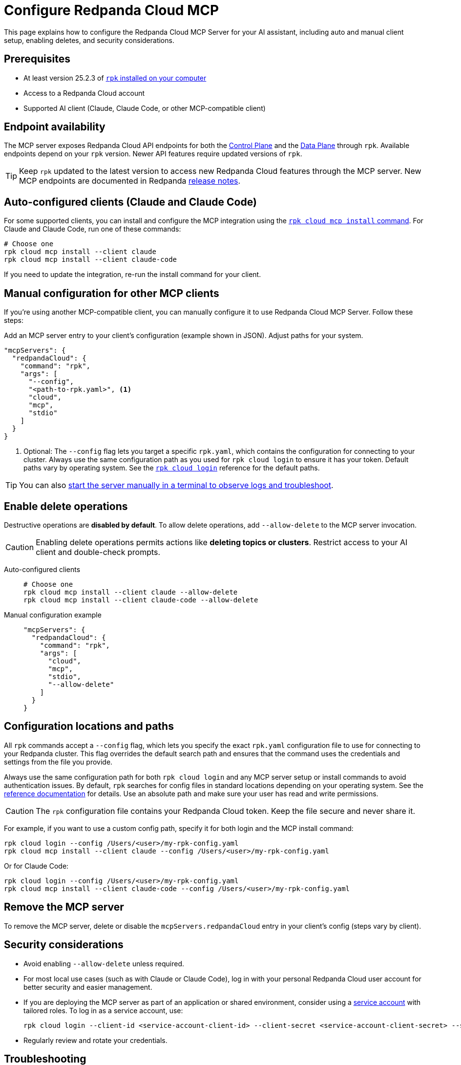 = Configure Redpanda Cloud MCP
:page-beta: true
:description: Learn how to configure the Redpanda Cloud MCP Server for your AI assistant, including auto and manual client setup, enabling deletes, and security considerations.

This page explains how to configure the Redpanda Cloud MCP Server for your AI assistant, including auto and manual client setup, enabling deletes, and security considerations.

== Prerequisites

* At least version 25.2.3 of xref:manage:rpk/rpk-install.adoc[`rpk` installed on your computer]
* Access to a Redpanda Cloud account
* Supported AI client (Claude, Claude Code, or other MCP-compatible client)

== Endpoint availability

The MCP server exposes Redpanda Cloud API endpoints for both the link:https://docs.redpanda.com/api/doc/cloud-controlplane/[Control Plane] and the link:https://docs.redpanda.com/api/doc/cloud-dataplane/[Data Plane] through `rpk`. Available endpoints depend on your `rpk` version. Newer API features require updated versions of `rpk`.

TIP: Keep `rpk` updated to the latest version to access new Redpanda Cloud features through the MCP server. New MCP endpoints are documented in Redpanda link:https://github.com/redpanda-data/redpanda/releases[release notes].

== Auto-configured clients (Claude and Claude Code)

For some supported clients, you can install and configure the MCP integration using the xref:reference:rpk/rpk-cloud/rpk-cloud-mcp-install.adoc[`rpk cloud mcp install` command].
For Claude and Claude Code, run one of these commands:

```bash
# Choose one
rpk cloud mcp install --client claude
rpk cloud mcp install --client claude-code
```

If you need to update the integration, re-run the install command for your client.

== Manual configuration for other MCP clients

If you're using another MCP-compatible client, you can manually configure it to use Redpanda Cloud MCP Server. Follow these steps:

Add an MCP server entry to your client's configuration (example shown in JSON). Adjust paths for your system.

```json
"mcpServers": {
  "redpandaCloud": {
    "command": "rpk",
    "args": [
      "--config",
      "<path-to-rpk.yaml>", <1>
      "cloud",
      "mcp",
      "stdio"
    ]
  }
}
```
<1> Optional: The `--config` flag lets you target a specific `rpk.yaml`, which contains the configuration for connecting to your cluster. Always use the same configuration path as you used for `rpk cloud login` to ensure it has your token. Default paths vary by operating system. See the xref:reference:rpk/rpk-cloud/rpk-cloud-login.adoc[`rpk cloud login`] reference for the default paths.

[TIP]
====
You can also <<local, start the server manually in a terminal to observe logs and troubleshoot>>.
====

== Enable delete operations

Destructive operations are **disabled by default**. To allow delete operations, add `--allow-delete` to the MCP server invocation.

CAUTION: Enabling delete operations permits actions like **deleting topics or clusters**. Restrict access to your AI client and double-check prompts.

[tabs]
====
Auto-configured clients::
+
--
```bash
# Choose one
rpk cloud mcp install --client claude --allow-delete
rpk cloud mcp install --client claude-code --allow-delete
```
--
Manual configuration example::
+
--
```json
"mcpServers": {
  "redpandaCloud": {
    "command": "rpk",
    "args": [
      "cloud",
      "mcp",
      "stdio",
      "--allow-delete"
    ]
  }
}
```
--
====

== Configuration locations and paths

All `rpk` commands accept a `--config` flag, which lets you specify the exact `rpk.yaml` configuration file to use for connecting to your Redpanda cluster. This flag overrides the default search path and ensures that the command uses the credentials and settings from the file you provide.

Always use the same configuration path for both `rpk cloud login` and any MCP server setup or install commands to avoid authentication issues. By default, `rpk` searches for config files in standard locations depending on your operating system. See the xref:reference:rpk/rpk-cloud/rpk-cloud-login.adoc[reference documentation] for details. Use an absolute path and make sure your user has read and write permissions.

CAUTION: The `rpk` configuration file contains your Redpanda Cloud token. Keep the file secure and never share it.

For example, if you want to use a custom config path, specify it for both login and the MCP install command:

[source,bash]
----
rpk cloud login --config /Users/<user>/my-rpk-config.yaml
rpk cloud mcp install --client claude --config /Users/<user>/my-rpk-config.yaml
----

Or for Claude Code:

[source,bash]
----
rpk cloud login --config /Users/<user>/my-rpk-config.yaml
rpk cloud mcp install --client claude-code --config /Users/<user>/my-rpk-config.yaml
----

== Remove the MCP server

To remove the MCP server, delete or disable the `mcpServers.redpandaCloud` entry in your client's config (steps vary by client).

== Security considerations

* Avoid enabling `--allow-delete` unless required.
* For most local use cases (such as with Claude or Claude Code), log in with your personal Redpanda Cloud user account for better security and easier management.
* If you are deploying the MCP server as part of an application or shared environment, consider using a xref:security:cloud-authentication.adoc#authenticate-to-the-cloud-api[service account] with tailored roles. To log in as a service account, use:
+
[source,bash]
----
rpk cloud login --client-id <service-account-client-id> --client-secret <service-account-client-secret> --save
----
* Regularly review and rotate your credentials.

== Troubleshooting

=== Quick checks

. Make sure you are using at least version 25.2.3 of `rpk`.
. If you see authentication errors, run `rpk cloud login` again.
. Ensure you installed for the right client:
+
```bash
rpk cloud mcp install --client claude
# or
rpk cloud mcp install --client claude-code
```
. If using another MCP client, verify your `mcpServers.redpandaCloud` entry (paths, JSON syntax, and args order).

. [[local]]Start the server manually using the xref:reference:rpk/rpk-cloud/rpk-cloud-mcp-stdio.adoc[`rpk cloud mcp stdio` command] (one-time login required) to verify connectivity to Redpanda Cloud endpoints:

+
[source,bash]
----
rpk cloud login
rpk cloud mcp stdio
----
+
.. Send the following newline-delimited JSON-RPC messages (each on its own line):
+
[source,json]
----
{"jsonrpc":"2.0","id":1,"method":"initialize","params":{"protocolVersion":"2025-06-18","capabilities":{"roots":{},"sampling":{},"elicitation":{}},"clientInfo":{"name":"ManualTest","version":"0.1.0"}}}
{"jsonrpc":"2.0","method":"notifications/initialized"}
{"jsonrpc":"2.0","id":2,"method":"tools/list"}
----
+
Expected response shapes (examples):
+
[source,json]
----
{"jsonrpc":"2.0","id":1,"result":{"capabilities":{...}}}
{"jsonrpc":"2.0","id":2,"result":{"tools":[{"name":"...","description":"..."}, ...]}}
----
+
.. Stop the server with `Ctrl+C`.

== Common issues

The server runs locally, but it must reach Redpanda Cloud endpoints to perform operations.

=== Client can't find the MCP server

* Re-run the install for your MCP client.
* Confirm the path in `--config /path/to/rpk.yaml` exists and is readable.
* Double-check your client's configuration format and syntax.

=== Unauthorized errors or token errors

Your capabilities depend on your Redpanda Cloud account permissions. If an operation fails with a permissions error, contact your account admin.

* Run `rpk cloud login` to refresh the token.
* Ensure your account has the necessary permissions for the requested operation.

=== Deletes not working

* By default, delete operations are **disabled**. Add `--allow-delete` to the server invocation (auto or manual configuration) and restart the client.
* For auto-configured clients, you may need to edit the generated config or re-run the install command and adjust the entry.


